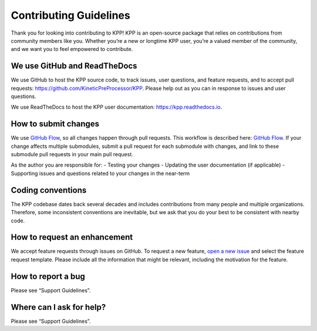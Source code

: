 .. _contributing-guidelines:

#######################
Contributing Guidelines
#######################

Thank you for looking into contributing to KPP! KPP is an open-source
package that relies on contributions from community members like you.
Whether you’re a new or longtime KPP user, you’re a valued member of the
community, and we want you to feel empowered to contribute.

=============================
We use GitHub and ReadTheDocs
=============================

We use GitHub to host the KPP source code, to track issues, user
questions, and feature requests, and to accept pull requests:
https://github.com/KineticPreProcessor/KPP. Please help out as you can
in response to issues and user questions.

We use ReadTheDocs to host the KPP user documentation:
https://kpp.readthedocs.io.

=====================
How to submit changes
=====================

We use `GitHub
Flow <https://guides.github.com/introduction/flow/index.html>`__, so all
changes happen through pull requests. This workflow is described here:
`GitHub
Flow <https://guides.github.com/introduction/flow/index.html>`__. If
your change affects multiple submodules, submit a pull request for each
submodule with changes, and link to these submodule pull requests in
your main pull request.

As the author you are responsible for: - Testing your changes - Updating
the user documentation (if applicable) - Supporting issues and questions
related to your changes in the near-term

==================
Coding conventions
==================

The KPP codebase dates back several decades and includes contributions
from many people and multiple organizations. Therefore, some
inconsistent conventions are inevitable, but we ask that you do your
best to be consistent with nearby code.

=============================
How to request an enhancement
=============================

We accept feature requests through issues on GitHub. To request a new
feature, `open a new
issue <https://github.com/KineticPreProcessor/KPP/issues/new/choose>`__
and select the feature request template. Please include all the
information that might be relevant, including the motivation for the
feature.

===================
How to report a bug
===================

Please see “Support Guidelines”.

=========================
Where can I ask for help?
=========================

Please see “Support Guidelines”.
